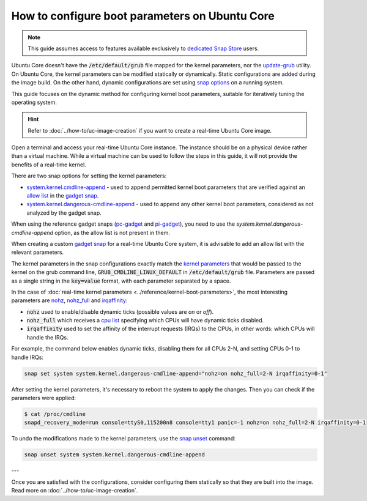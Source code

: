 How to configure boot parameters on Ubuntu Core 
================================================

.. note::

    This guide assumes access to features available exclusively to `dedicated Snap Store`_ users.

Ubuntu Core doesn't have the :code:`/etc/default/grub` file mapped for the kernel parameters, nor the `update-grub`_ utility.
On Ubuntu Core, the kernel parameters can be modified statically or dynamically.
Static configurations are added during the image build.
On the other hand, dynamic configurations are set using `snap options`_ on a running system.

This guide focuses on the dynamic method for configuring kernel boot parameters, suitable for iteratively tuning the operating system.

.. hint::
    
    Refer to :doc:`../how-to/uc-image-creation` if you want to create a real-time Ubuntu Core image.

Open a terminal and access your real-time Ubuntu Core instance.
The instance should be on a physical device rather than a virtual machine.
While a virtual machine can be used to follow the steps in this guide, it will not provide the benefits of a real-time kernel.

There are two snap options for setting the kernel parameters:

- `system.kernel.cmdline-append`_ - used to append permitted kernel boot parameters that are verified against an `allow list`_ in the `gadget snap`_. 
- `system.kernel.dangerous-cmdline-append`_ - used to append any other kernel boot parameters, considered as not analyzed by the gadget snap.

When using the reference gadget snaps (`pc-gadget`_ and `pi-gadget`_), you need to use the `system.kernel.dangerous-cmdline-append` option, as the allow list is not present in them.

When creating a custom `gadget snap`_ for a real-time Ubuntu Core system, it is advisable to add an allow list with the relevant parameters.

The kernel parameters in the snap configurations exactly match the `kernel parameters`_ that would be passed to the kernel on the grub command line, :code:`GRUB_CMDLINE_LINUX_DEFAULT` in :code:`/etc/default/grub` file. 
Parameters are passed as a single string in the :code:`key=value` format, with each parameter separated by a space.

In the case of :doc:`real-time kernel parameters <../reference/kernel-boot-parameters>`, the most interesting parameters are `nohz`_, `nohz_full`_ and `irqaffinity`_:

- :code:`nohz` used to enable/disable dynamic ticks (possible values are `on` or `off`). 
- :code:`nohz_full` which receives a `cpu list`_ specifying which CPUs will have dynamic ticks disabled. 
- :code:`irqaffinity` used to set the affinity of the interrupt requests (IRQs) to the CPUs, in other words: which CPUs will handle the IRQs.

For example, the command below enables dynamic ticks, disabling them for all CPUs 2-N, and setting CPUs 0-1 to handle IRQs:

.. code-block:: bash
    
    snap set system system.kernel.dangerous-cmdline-append="nohz=on nohz_full=2-N irqaffinity=0-1"


After setting the kernel parameters, it's necessary to reboot the system to apply the changes.
Then you can check if the parameters were applied:

.. code-block:: console

    $ cat /proc/cmdline
    snapd_recovery_mode=run console=ttyS0,115200n8 console=tty1 panic=-1 nohz=on nohz_full=2-N irqaffinity=0-1


To undo the modifications made to the kernel parameters, use the `snap unset`_ command:

.. code-block:: bash

    snap unset system system.kernel.dangerous-cmdline-append

---

Once you are satisfied with the configurations, consider configuring them statically so that they are built into the image. 
Read more on :doc:`../how-to/uc-image-creation`.

.. Is there a better way to reference an anchor on another doc? 

.. LINKS
.. _Ubuntu Core: https://ubuntu.com/core
.. _update-grub: https://manpages.ubuntu.com/manpages/xenial/man8/update-grub.8.html
.. _snap set: https://ubuntu.com/core/docs/modify-kernel-options
.. _system.kernel.cmdline-append: https://snapcraft.io/docs/system-options#heading--kernel-cmdline-append
.. _system.kernel.dangerous-cmdline-append: https://snapcraft.io/docs/system-options#heading--kernel-dangerous-cmdline-append
.. _gadget snap: https://snapcraft.io/docs/the-gadget-snap
.. _allow list: https://snapcraft.io/docs/the-gadget-snap#heading--dynamic
.. _nohz: https://docs.kernel.org/timers/no_hz.html
.. _nohz_full: https://docs.kernel.org/timers/no_hz.html#omit-scheduling-clock-ticks-for-cpus-with-only-one-runnable-task
.. _kernel parameters: https://docs.kernel.org/admin-guide/kernel-parameters.html
.. _cpu list: https://docs.kernel.org/admin-guide/kernel-parameters.html#cpu-lists
.. _irqaffinity: https://docs.kernel.org/core-api/irq/irq-affinity.html
.. _snap unset: https://snapcraft.io/docs/set-system-options
.. _building a gadget snap: https://ubuntu.com/core/docs/gadget-building
.. _pc-gadget: https://github.com/snapcore/pc-gadget
.. _pi-gadget: https://github.com/snapcore/pi-gadget
.. _snap options: https://snapcraft.io/docs/system-options
.. _dedicated Snap Store: https://ubuntu.com/core/docs/dedicated-snap-stores
